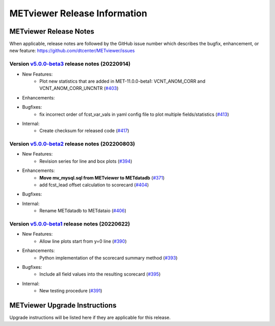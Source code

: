 *****************************
METviewer Release Information
*****************************

METviewer Release Notes
=======================

When applicable, release notes are followed by the GitHub issue number which
describes the bugfix, enhancement, or new feature:
https://github.com/dtcenter/METviewer/issues

Version `v5.0.0-beta3 <https://github.com/dtcenter/METviewer>`_ release notes (20220914)
----------------------------------------------------------------------------------------

* New Features:
   * Plot new statistics that are added in MET-11.0.0-beta1:
     VCNT_ANOM_CORR and VCNT_ANOM_CORR_UNCNTR
     (`#403 <https://github.com/dtcenter/METviewer/issues/403>`_)

* Enhancements:

* Bugfixes:
   * fix incorrect order of fcst_var_vals in yaml config file
     to plot multiple fields/statistics
     (`#413 <https://github.com/dtcenter/METviewer/issues/413>`_)

* Internal:
    * Create checksum for released code
      (`#417 <https://github.com/dtcenter/METviewer/issues/415>`_)


Version `v5.0.0-beta2 <https://github.com/dtcenter/METviewer>`_ release notes (202200803)
-----------------------------------------------------------------------------------------

* New Features:
   * Revision series for line and box plots
     (`#394 <https://github.com/dtcenter/METviewer/issues/394>`_)

* Enhancements:
    * **Move mv_mysql.sql from METviewer to METdatadb**
      (`#371 <https://github.com/dtcenter/METviewer/issues/371>`_)
    * add fcst_lead offset calculation to scorecard
      (`#404 <https://github.com/dtcenter/METviewer/issues/404>`_)

* Bugfixes:

* Internal:
    * Rename METdatadb to METdataio
      (`#406 <https://github.com/dtcenter/METviewer/issues/406>`_)


Version `v5.0.0-beta1 <https://github.com/dtcenter/METviewer>`_ release notes (20220622)
----------------------------------------------------------------------------------------

* New Features:
   * Allow line plots start from y=0 line
     (`#390 <https://github.com/dtcenter/METviewer/issues/390>`_)

* Enhancements:
    * Python implementation of the scorecard summary method
      (`#393 <https://github.com/dtcenter/METviewer/issues/393>`_)

* Bugfixes:
    * Include all field values into the resulting scorecard
      (`#395 <https://github.com/dtcenter/METviewer/issues/395>`_)

* Internal:
    * New testing procedure
      (`#391 <https://github.com/dtcenter/METviewer/issues/391>`_)

METviewer Upgrade Instructions
==============================

Upgrade instructions will be listed here if they are
applicable for this release.
